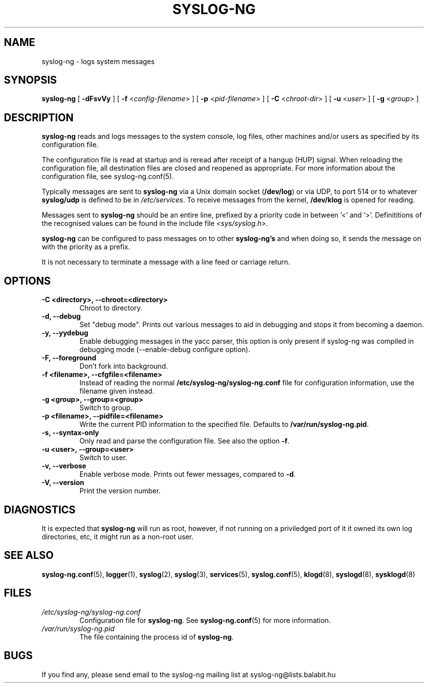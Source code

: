 .TH SYSLOG-NG 8
.SH NAME
syslog-ng \- logs system messages
.SH SYNOPSIS

.B syslog-ng
[
.B \-dFsvVy
] [
.B \-f
<\fIconfig-filename\fP>
] [
.B \-p
<\fIpid-filename\fP>
] [
.B \-C 
<\fIchroot-dir\fP>
] [
.B \-u 
<\fIuser\fP>
] [
.B \-g 
<\fIgroup\fP>
]
.SH DESCRIPTION
.PP
\fBsyslog-ng\fP reads and logs messages to the system console, log files,
other machines and/or users as specified by its configuration file.
.PP
The configuration file is read at startup and is reread after receipt
of a hangup (HUP) signal.  When reloading the configuration file, all
destination files are closed and reopened as appropriate. For more 
information about the configuration file, see syslog-ng.conf(5).
.PP
Typically messages are sent to \fBsyslog-ng\fP via a Unix domain socket
(\fB/dev/log\fP) or via UDP, to port 514 or to whatever \fBsyslog/udp\fP
is defined to be in \fI/etc/services\fP.  To receive messages from the
kernel, \fB/dev/klog\fP is opened for reading.
.PP
Messages sent to \fBsyslog-ng\fP should be an entire line, prefixed by a
priority code in between '<' and '>'.  Definititions of the recognised
values can be found in the include file \fI<sys/syslog.h>\fP.
.PP
\fBsyslog-ng\fP can be configured to pass messages on to other \fBsyslog-ng's\fP
and when doing so, it sends the message on with the priority as a prefix.
.PP
It is not necessary to terminate a message with a line feed or carriage return.

.SH OPTIONS
.TP
.B \-C \0<directory>, \-\-chroot=<directory>
Chroot to directory.
.TP
.B \-d, \-\-debug
Set "debug mode".  Prints out various messages to aid in debugging and stops
it from becoming a daemon.  
.TP
.B \-y, \-\-yydebug
Enable debugging messages in the yacc parser, this option is only present
if syslog-ng was compiled in debugging mode (--enable-debug configure option).
.TP
.B \-F, \-\-foreground
Don't fork into background.
.TP
.B \-f \0<filename>, \-\-cfgfile=<filename>
Instead of reading the normal \fB/etc/syslog-ng/syslog-ng.conf\fP file for
configuration information, use the filename given instead.
.TP
.B \-g \0<group>, \-\-group=<group>
Switch to group.
.TP
.B \-p \0<filename>, \-\-pidfile=<filename>
Write the current PID information to the specified file.
Defaults to \fB/var/run/syslog-ng.pid\fP.
.TP
.B \-s, \-\-syntax\-only
Only read and parse the configuration file.  See also the option \fB-f\fP.
.TP
.B \-u \0<user>, \-\-group=<user>
Switch to user.
.TP
.B \-v, \-\-verbose
Enable verbose mode. Prints out
fewer messages, compared to \fB-d\fP.
.TP
.B \-V, \-\-version
Print the version number.
.SH DIAGNOSTICS
It is expected that \fBsyslog-ng\fP will run as root, however, if not running
on a priviledged port of it it owned its own log directories, etc, it might
run as a non-root user.
.SH SEE ALSO
.BR syslog-ng.conf (5),
.BR logger (1),
.BR syslog (2),
.BR syslog (3),
.BR services (5),
.BR syslog.conf (5),
.BR klogd (8),
.BR syslogd (8),
.BR sysklogd (8)
.SH FILES
.TP
.I /etc/syslog-ng/syslog-ng.conf
Configuration file for
.BR syslog\-ng .
See
.BR syslog\-ng.conf (5)
for more information.
.TP
.I /var/run/syslog-ng.pid
The file containing the process id of
.BR syslog-ng .
.SH BUGS
.PP
If you find any, please send email to the syslog-ng mailing list at syslog-ng@lists.balabit.hu
